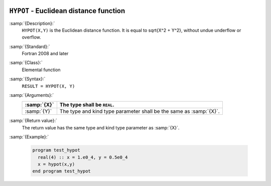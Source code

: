   .. _hypot:

``HYPOT`` - Euclidean distance function
***************************************

.. index:: HYPOT

.. index:: Euclidean distance

:samp:`{Description}:`
  ``HYPOT(X,Y)`` is the Euclidean distance function. It is equal to
  \sqrt{X^2 + Y^2}, without undue underflow or overflow.

:samp:`{Standard}:`
  Fortran 2008 and later

:samp:`{Class}:`
  Elemental function

:samp:`{Syntax}:`
  ``RESULT = HYPOT(X, Y)``

:samp:`{Arguments}:`
  ===========  =====================================================
  :samp:`{X}`  The type shall be ``REAL``.
  ===========  =====================================================
  :samp:`{Y}`  The type and kind type parameter shall be the same as
               :samp:`{X}`.
  ===========  =====================================================

:samp:`{Return value}:`
  The return value has the same type and kind type parameter as :samp:`{X}`.

:samp:`{Example}:`

  .. code-block:: c++

    program test_hypot
      real(4) :: x = 1.e0_4, y = 0.5e0_4
      x = hypot(x,y)
    end program test_hypot

